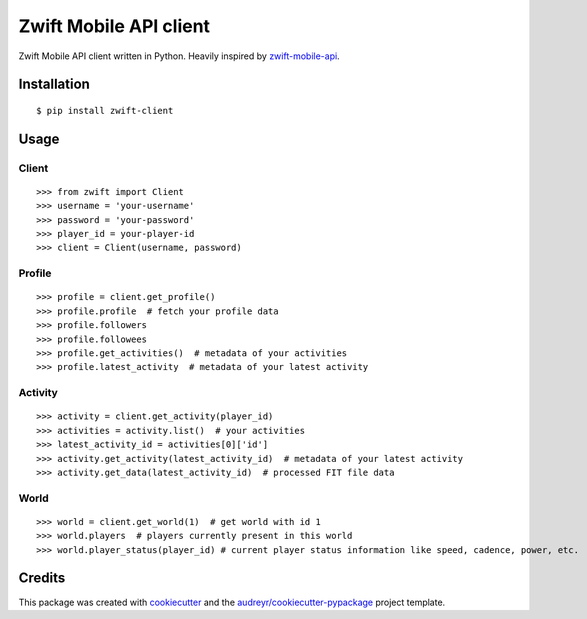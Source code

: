 =======================
Zwift Mobile API client
=======================


.. image:: https://img.shields.io/pypi/v/zwift-client.svg
        :target: https://pypi.python.org/pypi/zwift-client

.. image:: https://img.shields.io/travis/jsmits/zwift-client.svg
        :target: https://travis-ci.org/jsmits/zwift-client

.. image:: https://pyup.io/repos/github/jsmits/zwift-client/shield.svg
     :target: https://pyup.io/repos/github/jsmits/zwift-client/
     :alt: Updates


Zwift Mobile API client written in Python. Heavily inspired by zwift-mobile-api_.


Installation
------------

::

    $ pip install zwift-client


Usage
-----


Client
++++++

::

    >>> from zwift import Client
    >>> username = 'your-username'
    >>> password = 'your-password'
    >>> player_id = your-player-id
    >>> client = Client(username, password)


Profile
+++++++

::

    >>> profile = client.get_profile()
    >>> profile.profile  # fetch your profile data
    >>> profile.followers
    >>> profile.followees
    >>> profile.get_activities()  # metadata of your activities
    >>> profile.latest_activity  # metadata of your latest activity


Activity
++++++++

::

    >>> activity = client.get_activity(player_id)
    >>> activities = activity.list()  # your activities
    >>> latest_activity_id = activities[0]['id']
    >>> activity.get_activity(latest_activity_id)  # metadata of your latest activity
    >>> activity.get_data(latest_activity_id)  # processed FIT file data


World
+++++

::

    >>> world = client.get_world(1)  # get world with id 1
    >>> world.players  # players currently present in this world
    >>> world.player_status(player_id) # current player status information like speed, cadence, power, etc.


Credits
---------

This package was created with cookiecutter_ and the `audreyr/cookiecutter-pypackage`_ project template.

.. _cookiecutter: https://github.com/audreyr/cookiecutter
.. _`audreyr/cookiecutter-pypackage`: https://github.com/audreyr/cookiecutter-pypackage
.. _zwift-mobile-api: https://github.com/Ogadai/zwift-mobile-api

